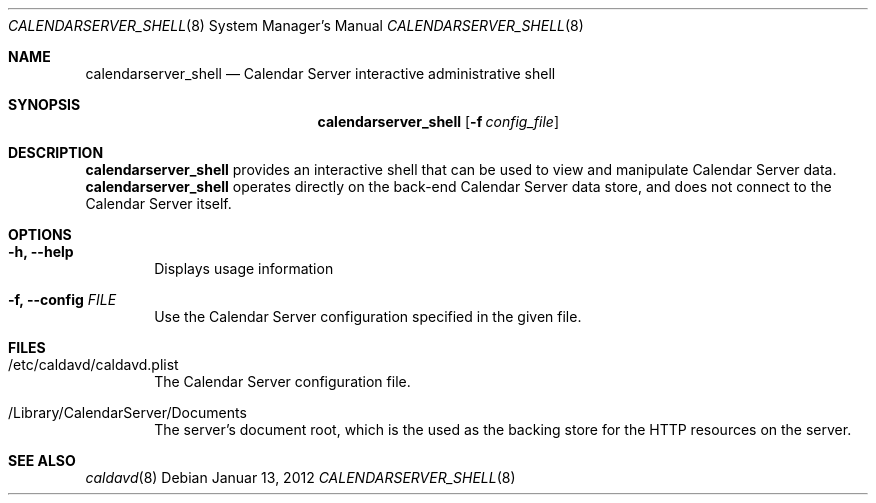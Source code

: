 .\"
.\" Copyright (c) 2012-2015 Apple Inc. All rights reserved.
.\"
.\" Licensed under the Apache License, Version 2.0 (the "License");
.\" you may not use this file except in compliance with the License.
.\" You may obtain a copy of the License at
.\"
.\"     http://www.apache.org/licenses/LICENSE-2.0
.\"
.\" Unless required by applicable law or agreed to in writing, software
.\" distributed under the License is distributed on an "AS IS" BASIS,
.\" WITHOUT WARRANTIES OR CONDITIONS OF ANY KIND, either express or implied.
.\" See the License for the specific language governing permissions and
.\" limitations under the License.
.\"
.\" The following requests are required for all man pages.
.Dd Januar 13, 2012
.Dt CALENDARSERVER_SHELL 8
.Os
.Sh NAME
.Nm calendarserver_shell
.Nd Calendar Server interactive administrative shell
.Sh SYNOPSIS
.Nm
.Op Fl f Ar config_file
.Sh DESCRIPTION
.Nm
provides an interactive shell that can be used to view and manipulate
Calendar Server data.
.Nm
operates directly on the back-end Calendar Server data store, and does
not connect to the Calendar Server itself.
.Sh OPTIONS
.Bl -tag -width flag
.It Fl h, -help
Displays usage information
.It Fl f, -config Ar FILE
Use the Calendar Server configuration specified in the given file.
.El
.Sh FILES
.Bl -tag -width flag
.It /etc/caldavd/caldavd.plist
The Calendar Server configuration file.
.It /Library/CalendarServer/Documents
The server's document root, which is the used as the backing store for
the HTTP resources on the server.
.El
.Sh SEE ALSO
.Xr caldavd 8
